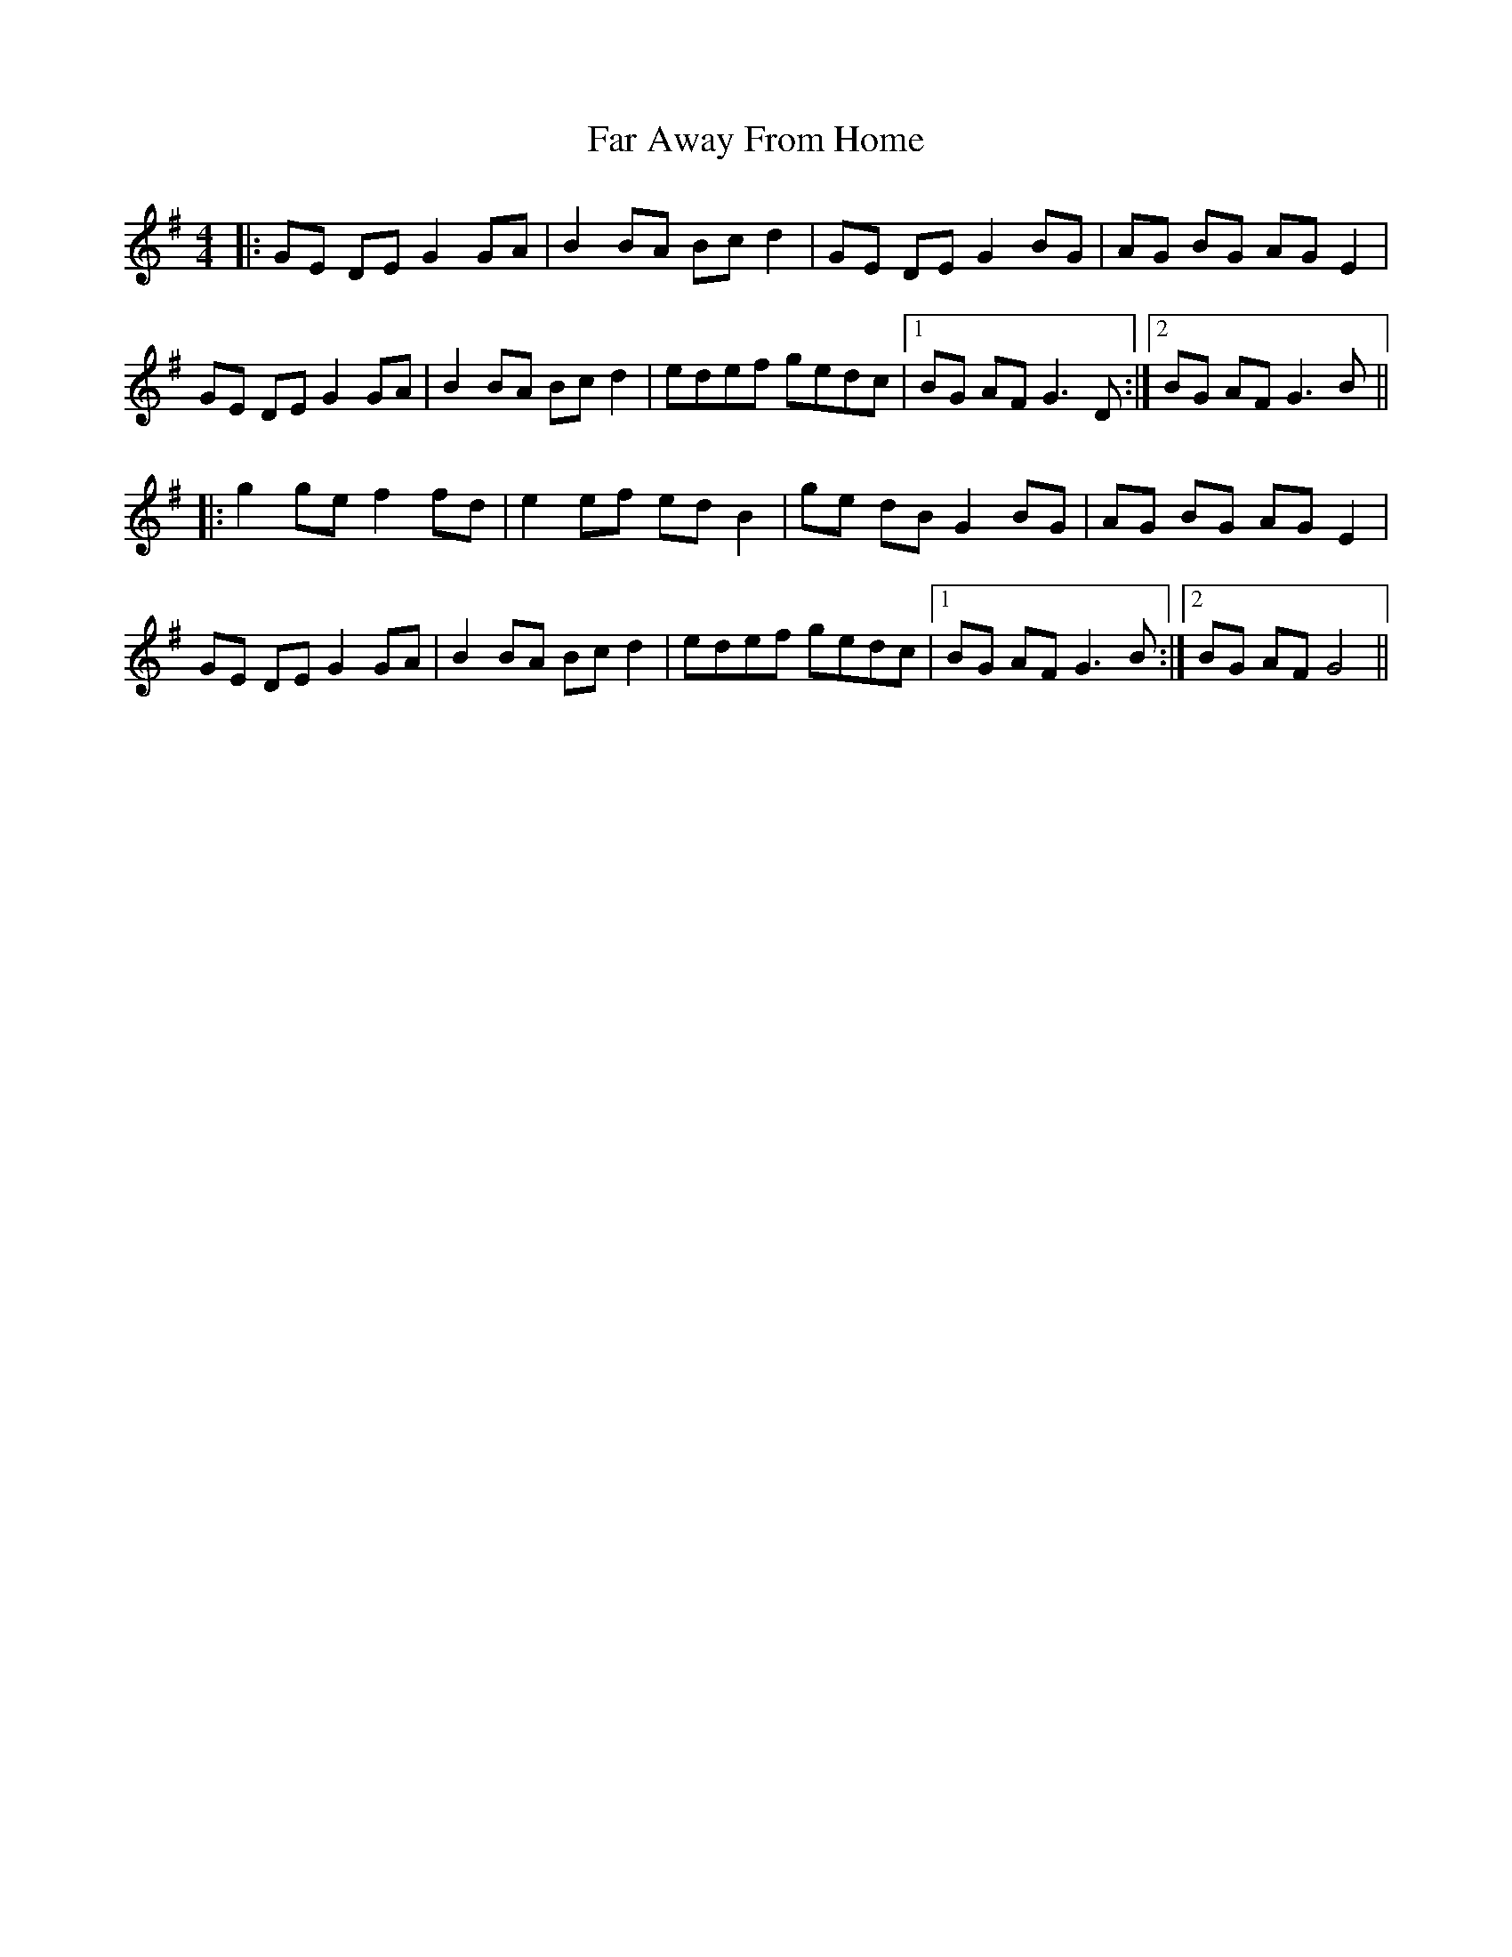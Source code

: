 X: 12414
T: Far Away From Home
R: barndance
M: 4/4
K: Gmajor
|:GE DE G2 GA|B2 BA Bc d2|GE DE G2 BG|AG BG AG E2|
GE DE G2 GA|B2 BA Bc d2|edef gedc|1 BG AF G3 D:|2 BG AF G3 B||
|:g2 ge f2 fd|e2 ef ed B2|ge dB G2 BG|AG BG AG E2|
GE DE G2 GA|B2 BA Bc d2|edef gedc|1 BG AF G3 B:|2 BG AF G4||

